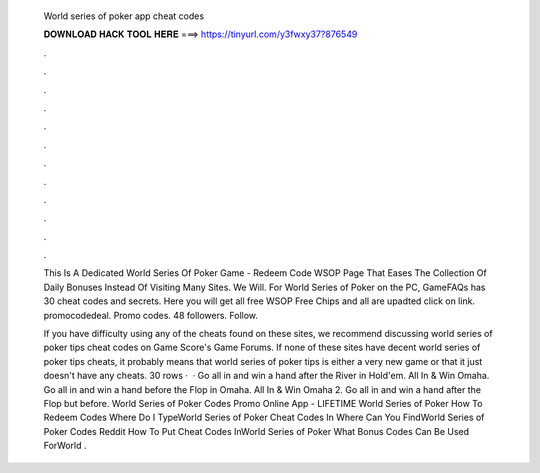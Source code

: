   World series of poker app cheat codes
  
  
  
  𝐃𝐎𝐖𝐍𝐋𝐎𝐀𝐃 𝐇𝐀𝐂𝐊 𝐓𝐎𝐎𝐋 𝐇𝐄𝐑𝐄 ===> https://tinyurl.com/y3fwxy37?876549
  
  
  
  .
  
  
  
  .
  
  
  
  .
  
  
  
  .
  
  
  
  .
  
  
  
  .
  
  
  
  .
  
  
  
  .
  
  
  
  .
  
  
  
  .
  
  
  
  .
  
  
  
  .
  
  This Is A Dedicated World Series Of Poker Game - Redeem Code WSOP Page That Eases The Collection Of Daily Bonuses Instead Of Visiting Many Sites. We Will. For World Series of Poker on the PC, GameFAQs has 30 cheat codes and secrets. Here you will get all free WSOP Free Chips and all are upadted click on link. promocodedeal. Promo codes. 48 followers. Follow.
  
  If you have difficulty using any of the cheats found on these sites, we recommend discussing world series of poker tips cheat codes on Game Score's Game Forums. If none of these sites have decent world series of poker tips cheats, it probably means that world series of poker tips is either a very new game or that it just doesn't have any cheats. 30 rows ·  · Go all in and win a hand after the River in Hold'em. All In & Win Omaha. Go all in and win a hand before the Flop in Omaha. All In & Win Omaha 2. Go all in and win a hand after the Flop but before. World Series of Poker Codes Promo Online App  - LIFETIME World Series of Poker How To Redeem Codes Where Do I TypeWorld Series of Poker Cheat Codes In Where Can You FindWorld Series of Poker Codes Reddit How To Put Cheat Codes InWorld Series of Poker What Bonus Codes Can Be Used ForWorld .
